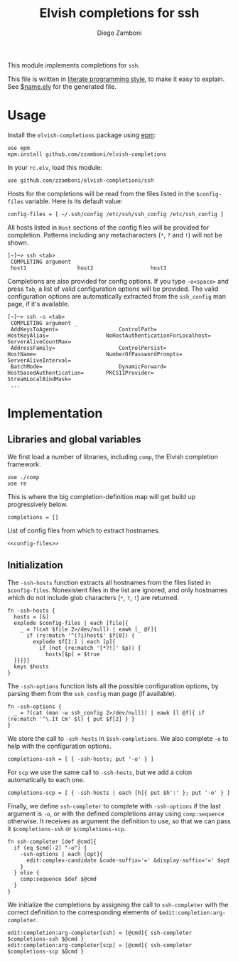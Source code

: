 #+TITLE:  Elvish completions for ssh
#+AUTHOR: Diego Zamboni
#+EMAIL:  diego@zzamboni.org

This module implements completions for =ssh=.

This file is written in [[http://www.howardism.org/Technical/Emacs/literate-programming-tutorial.html][literate programming style]], to make it easy to explain. See [[file:$name.elv][$name.elv]] for the generated file.

* Table of Contents                                            :TOC:noexport:
- [[#usage][Usage]]
- [[#implementation][Implementation]]
  - [[#libraries-and-global-variables][Libraries and global variables]]
  - [[#initialization][Initialization]]

* Usage

Install the =elvish-completions= package using [[https://elvish.io/ref/epm.html][epm]]:

#+begin_src elvish
  use epm
  epm:install github.com/zzamboni/elvish-completions
#+end_src

In your =rc.elv=, load this module:

#+begin_src elvish
  use github.com/zzamboni/elvish-completions/ssh
#+end_src

Hosts for the completions will be read from the files listed in the =$config-files= variable. Here is its default value:

#+begin_src elvish :noweb-ref config-files
  config-files = [ ~/.ssh/config /etc/ssh/ssh_config /etc/ssh_config ]
#+end_src

All hosts listed in =Host= sections of the config files will be provided for completion. Patterns including any metacharacters (=*=, =?= and =!=) will not be shown.

#+begin_example
[~]─> ssh <tab>
 COMPLETING argument
 host1                host2                  host3
#+end_example

Completions are also provided for config options. If you type =-o<space>=  and press ~Tab~, a list of valid configuration options will be provided. The valid configuration options are automatically extracted from the =ssh_config= man page, if it's available.

#+begin_example
[~]─> ssh -o <tab>
 COMPLETING argument _
 AddKeysToAgent=                   ControlPath=                HostKeyAlias=                  NoHostAuthenticationForLocalhost=  ServerAliveCountMax=
 AddressFamily=                    ControlPersist=             HostName=                      NumberOfPasswordPrompts=           ServerAliveInterval=
 BatchMode=                        DynamicForward=             HostbasedAuthentication=       PKCS11Provider=                    StreamLocalBindMask=
 ...
#+end_example

* Implementation
:PROPERTIES:
:header-args:elvish: :tangle (concat (file-name-sans-extension (buffer-file-name)) ".elv")
:header-args: :mkdirp yes :comments no
:END:

** Libraries and global variables

We first load a number of libraries, including =comp=, the Elvish completion framework.

#+begin_src elvish
  use ./comp
  use re
#+end_src

This is where the big completion-definition map will get build up progressively below.

#+begin_src elvish
  completions = []
#+end_src

List of config files from which to extract hostnames.

#+begin_src elvish :noweb yes
  <<config-files>>
#+end_src

** Initialization

The =-ssh-hosts= function extracts all hostnames from the files listed in =$config-files=. Nonexistent files in the list are ignored, and only hostnames which do not include glob characters (=*=, =?=, =!=) are returned.

#+begin_src elvish
  fn -ssh-hosts {
    hosts = [&]
    explode $config-files | each [file]{
      _ = ?(cat $file 2>/dev/null) | eawk [_ @f]{
        if (re:match '^(?i)host$' $f[0]) {
          explode $f[1:] | each [p]{
            if (not (re:match '[*?!]' $p)) {
              hosts[$p] = $true
    }}}}}
    keys $hosts
  }
#+end_src

The =-ssh-options= function lists all the possible configuration options, by parsing them from the =ssh_config= man page (if available).

#+begin_src elvish
  fn -ssh-options {
    _ = ?(cat (man -w ssh_config 2>/dev/null)) | eawk [l @f]{ if (re:match '^\.It Cm' $l) { put $f[2] } }
  }
#+end_src

We store the call to =-ssh-hosts= in =$ssh-completions=. We also complete =-o= to help with the configuration options.

#+begin_src elvish
  completions-ssh = [ { -ssh-hosts; put '-o' } ]
#+end_src

For =scp= we use the same call to =-ssh-hosts=, but we add a colon automatically to each one.

#+begin_src elvish
  completions-scp = [ { -ssh-hosts | each [h]{ put $h':' }; put '-o' } ]
#+end_src


Finally, we define =ssh-completer= to complete with =-ssh-options= if the last argument is =-o=, or with the defined completions array using =comp:sequence= otherwise. It receives as argument the definition to use, so that we can pass it =$completions-ssh= or =$completions-scp=.

#+begin_src elvish
  fn ssh-completer [def @cmd]{
    if (eq $cmd[-2] "-o") {
      -ssh-options | each [opt]{
        edit:complex-candidate &code-suffix='=' &display-suffix='=' $opt
      }
    } else {
      comp:sequence $def $@cmd
    }
  }
#+end_src

We initialize the completions by assigning the call to =ssh-completer= with the correct definition to the corresponding elements of =$edit:completion:arg-completer=.

#+begin_src elvish
  edit:completion:arg-completer[ssh] = [@cmd]{ ssh-completer $completions-ssh $@cmd }
  edit:completion:arg-completer[scp] = [@cmd]{ ssh-completer $completions-scp $@cmd }
#+end_src
